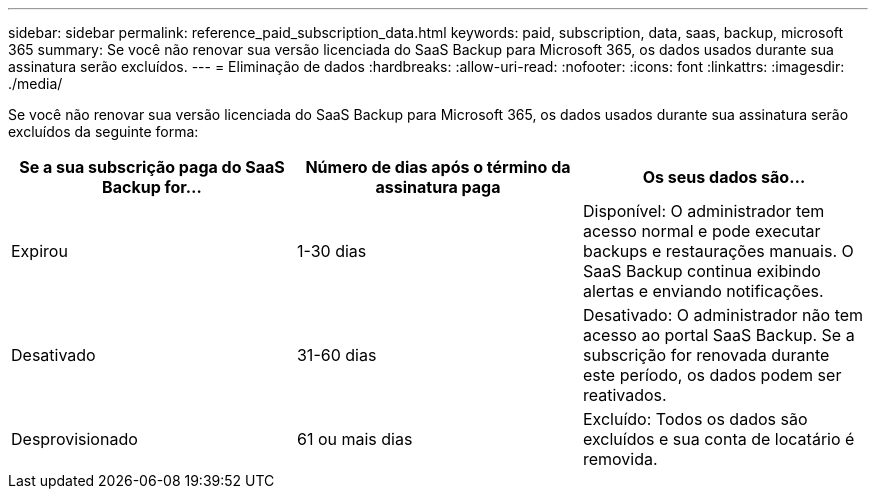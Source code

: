 ---
sidebar: sidebar 
permalink: reference_paid_subscription_data.html 
keywords: paid, subscription, data, saas, backup, microsoft 365 
summary: Se você não renovar sua versão licenciada do SaaS Backup para Microsoft 365, os dados usados durante sua assinatura serão excluídos. 
---
= Eliminação de dados
:hardbreaks:
:allow-uri-read: 
:nofooter: 
:icons: font
:linkattrs: 
:imagesdir: ./media/


[role="lead"]
Se você não renovar sua versão licenciada do SaaS Backup para Microsoft 365, os dados usados durante sua assinatura serão excluídos da seguinte forma:

|===
| Se a sua subscrição paga do SaaS Backup for... | Número de dias após o término da assinatura paga | Os seus dados são... 


| Expirou | 1-30 dias | Disponível: O administrador tem acesso normal e pode executar backups e restaurações manuais. O SaaS Backup continua exibindo alertas e enviando notificações. 


| Desativado | 31-60 dias | Desativado: O administrador não tem acesso ao portal SaaS Backup. Se a subscrição for renovada durante este período, os dados podem ser reativados. 


| Desprovisionado | 61 ou mais dias | Excluído: Todos os dados são excluídos e sua conta de locatário é removida. 
|===